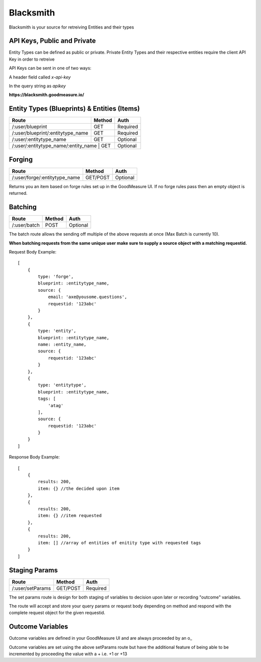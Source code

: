 .. Blacksmith documentation master file, created by
   sphinx-quickstart on Mon Jan  9 12:06:10 2017.
   You can adapt this file completely to your liking, but it should at least
   contain the root `toctree` directive.

Blacksmith
======================================

Blacksmith is your source for retreiving Entities and their types


API Keys, Public and Private
^^^^^^^^^^^^^^^^^^^^^^^^^^^^

Entity Types can be defined as public or private. Private Entity Types and their respective entities require the client API Key in order to retreive

API Keys can be sent in one of two ways:

A header field called `x-api-key`

In the query string as `apikey`

**https://blacksmith.goodmeasure.io/**

Entity Types (Blueprints) & Entities (Items)
^^^^^^^^^^^^^^^^^^^^^^^^^^^^^^^^^^^^^^^^^^^^

+--------------------------------------+---------+----------+
| Route                                | Method  | Auth     |
+======================================+=========+==========+
| /:user/blueprint                     | GET     | Required |
+--------------------------------------+---------+----------+
| /:user/blueprint/:entitytype_name    | GET     | Required |
+--------------------------------------+---------+----------+
| /:user/:entitytype_name              | GET     | Optional |
+--------------------------------------+---------+----------+
| /:user/:entitytype_name/:entity_name | GET     | Optional |
+-------------------------------------+----------+----------+


Forging
^^^^^^^

+--------------------------------------+----------+----------+
| Route                                | Method   | Auth     |
+======================================+==========+==========+
| /:user/forge/:entitytype_name        | GET/POST | Optional |
+--------------------------------------+----------+----------+

Returns you an item based on forge rules set up in the GoodMeasure UI. If no forge rules pass then an empty object is returned.

Batching
^^^^^^^^

+-------------------------------------+----------+----------+
| Route                               | Method   | Auth     |
+=====================================+==========+==========+
| /:user/batch                        | POST     | Optional |
+-------------------------------------+----------+----------+

The batch route allows the sending off multiple of the above requests at once (Max Batch is currently 10).

**When batching requests from the same unique user make sure to supply a source object with a matching requestid.**

Request Body Example::

    [
        {
            type: 'forge',
            blueprint: :entitytype_name,
            source: {
                email: 'axe@yousome.questions',
                requestid: '123abc'
            }
        },
        {
            type: 'entity',
            blueprint: :entitytype_name,
            name: :entity_name,
            source: {
                requestid: '123abc'
            }
        },
        {
            type: 'entitytype',
            blueprint: :entitytype_name,
            tags: [
                'atag'
            ],
            source: {
                requestid: '123abc'
            }
        }
    ]

Response Body Example::

    [
        {
            results: 200,
            item: {} //the decided upon item
        },
        {
            results: 200,
            item: {} //item requested
        },
        {
            results: 200,
            item: [] //array of entities of enitity type with requested tags
        }
    ]

Staging Params
^^^^^^^^^^^^^^^^^^^^^^^^^

+--------------------------------------+----------+----------+
| Route                                | Method   | Auth     |
+======================================+==========+==========+
| /:user/setParams                     | GET/POST | Required |
+--------------------------------------+----------+----------+

The set params route is design for both staging of variables to decision upon later or recording "outcome" variables.

The route will accept and store your query params or request body depending on method and respond with the complete request object for the given requestid.

Outcome Variables
^^^^^^^^^^^^^^^^^

Outcome variables are defined in your GoodMeasure UI and are always proceeded by an o_

Outcome variables are set using the above setParams route but have the additional feature of being able to be incremented by proceeding the value with a + i.e. +1 or +13